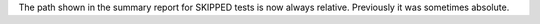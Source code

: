 The path shown in the summary report for SKIPPED tests is now always relative. Previously it was sometimes absolute.
